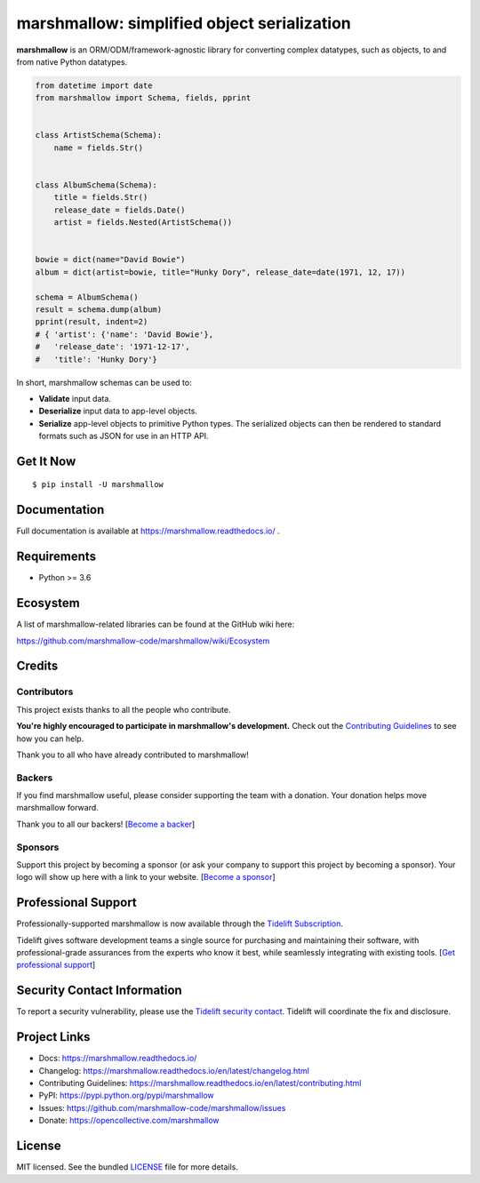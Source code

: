 ********************************************
marshmallow: simplified object serialization
********************************************

.. image:: https://badgen.net/pypi/v/marshmallow
    :target: https://pypi.org/project/marshmallow/
    :alt: Latest version

.. image:: https://dev.azure.com/sloria/sloria/_apis/build/status/marshmallow-code.marshmallow?branchName=dev
    :target: https://dev.azure.com/sloria/sloria/_build/latest?definitionId=5&branchName=dev
    :alt: Build status

.. image:: https://readthedocs.org/projects/marshmallow/badge/
   :target: https://marshmallow.readthedocs.io/
   :alt: Documentation
   
.. image:: https://badgen.net/badge/code%20style/black/000
    :target: https://github.com/ambv/black
    :alt: code style: black


**marshmallow** is an ORM/ODM/framework-agnostic library for converting complex datatypes, such as objects, to and from native Python datatypes.

.. code-block:: python

    from datetime import date
    from marshmallow import Schema, fields, pprint


    class ArtistSchema(Schema):
        name = fields.Str()


    class AlbumSchema(Schema):
        title = fields.Str()
        release_date = fields.Date()
        artist = fields.Nested(ArtistSchema())


    bowie = dict(name="David Bowie")
    album = dict(artist=bowie, title="Hunky Dory", release_date=date(1971, 12, 17))

    schema = AlbumSchema()
    result = schema.dump(album)
    pprint(result, indent=2)
    # { 'artist': {'name': 'David Bowie'},
    #   'release_date': '1971-12-17',
    #   'title': 'Hunky Dory'}


In short, marshmallow schemas can be used to:

- **Validate** input data.
- **Deserialize** input data to app-level objects.
- **Serialize** app-level objects to primitive Python types. The serialized objects can then be rendered to standard formats such as JSON for use in an HTTP API.

Get It Now
==========

::

    $ pip install -U marshmallow


Documentation
=============

Full documentation is available at https://marshmallow.readthedocs.io/ .

Requirements
============

- Python >= 3.6

Ecosystem
=========

A list of marshmallow-related libraries can be found at the GitHub wiki here:

https://github.com/marshmallow-code/marshmallow/wiki/Ecosystem

Credits
=======

Contributors
------------

This project exists thanks to all the people who contribute.

**You're highly encouraged to participate in marshmallow's development.**
Check out the `Contributing Guidelines <https://marshmallow.readthedocs.io/en/latest/contributing.html>`_ to see how you can help.

Thank you to all who have already contributed to marshmallow!

.. image:: https://opencollective.com/marshmallow/contributors.svg?width=890&button=false
    :target: https://marshmallow.readthedocs.io/en/latest/authors.html
    :alt: Contributors

Backers
-------

If you find marshmallow useful, please consider supporting the team with
a donation. Your donation helps move marshmallow forward.

Thank you to all our backers! [`Become a backer`_]

.. _`Become a backer`: https://opencollective.com/marshmallow#backer

.. image:: https://opencollective.com/marshmallow/backers.svg?width=890
    :target: https://opencollective.com/marshmallow#backers
    :alt: Backers

Sponsors
--------

Support this project by becoming a sponsor (or ask your company to support this project by becoming a sponsor).
Your logo will show up here with a link to your website. [`Become a sponsor`_]

.. _`Become a sponsor`: https://opencollective.com/marshmallow#sponsor

.. image:: https://opencollective.com/marshmallow/sponsor/0/avatar.svg
    :target: https://opencollective.com/marshmallow/sponsor/0/website
    :alt: Sponsors

.. image:: https://opencollective.com/static/images/become_sponsor.svg
    :target: https://opencollective.com/marshmallow#sponsor
    :alt: Become a sponsor


Professional Support
====================

Professionally-supported marshmallow is now available through the
`Tidelift Subscription <https://tidelift.com/subscription/pkg/pypi-marshmallow?utm_source=pypi-marshmallow&utm_medium=readme>`_.

Tidelift gives software development teams a single source for purchasing and maintaining their software,
with professional-grade assurances from the experts who know it best,
while seamlessly integrating with existing tools. [`Get professional support`_]

.. _`Get professional support`: https://tidelift.com/subscription/pkg/pypi-marshmallow?utm_source=marshmallow&utm_medium=referral&utm_campaign=github

.. image:: https://user-images.githubusercontent.com/2379650/45126032-50b69880-b13f-11e8-9c2c-abd16c433495.png
    :target: https://tidelift.com/subscription/pkg/pypi-marshmallow?utm_source=pypi-marshmallow&utm_medium=readme
    :alt: Get supported marshmallow with Tidelift

Security Contact Information
============================

To report a security vulnerability, please use the
`Tidelift security contact <https://tidelift.com/security>`_.
Tidelift will coordinate the fix and disclosure.

Project Links
=============

- Docs: https://marshmallow.readthedocs.io/
- Changelog: https://marshmallow.readthedocs.io/en/latest/changelog.html
- Contributing Guidelines: https://marshmallow.readthedocs.io/en/latest/contributing.html
- PyPI: https://pypi.python.org/pypi/marshmallow
- Issues: https://github.com/marshmallow-code/marshmallow/issues
- Donate: https://opencollective.com/marshmallow

License
=======

MIT licensed. See the bundled `LICENSE <https://github.com/marshmallow-code/marshmallow/blob/dev/LICENSE>`_ file for more details.

